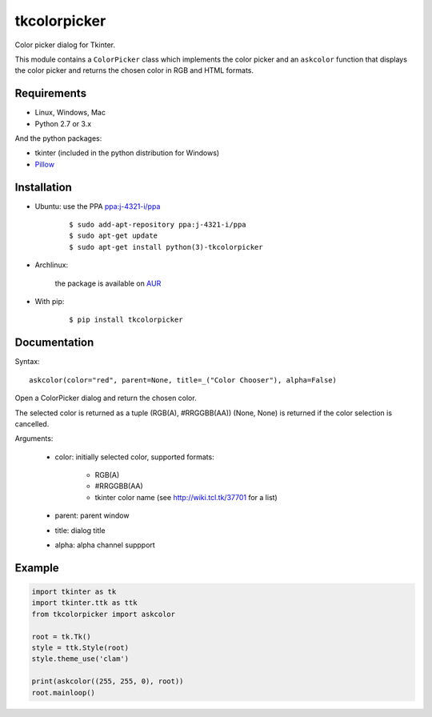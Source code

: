 tkcolorpicker
=============

|Release| |Travis| |Appveyor| |Codecov| |Windows| |Linux| |Mac| |License|

Color picker dialog for Tkinter.

This module contains a ``ColorPicker`` class which implements the color picker
and an ``askcolor`` function that displays the color picker and
returns the chosen color in RGB and HTML formats.


Requirements
------------

- Linux, Windows, Mac
- Python 2.7 or 3.x

And the python packages:

- tkinter (included in the python distribution for Windows)
- `Pillow <https://pypi.org/project/Pillow/>`_


Installation
------------

- Ubuntu: use the PPA `ppa:j-4321-i/ppa <https://launchpad.net/~j-4321-i/+archive/ubuntu/ppa>`__

    ::

        $ sudo add-apt-repository ppa:j-4321-i/ppa
        $ sudo apt-get update
        $ sudo apt-get install python(3)-tkcolorpicker


- Archlinux: 
    
    the package is available on `AUR <https://aur.archlinux.org/packages/python-tkcolorpicker>`__


- With pip:

    ::

        $ pip install tkcolorpicker


Documentation
-------------

Syntax:

::

    askcolor(color="red", parent=None, title=_("Color Chooser"), alpha=False)

Open a ColorPicker dialog and return the chosen color.

The selected color is returned as a tuple (RGB(A), #RRGGBB(AA))
(None, None) is returned if the color selection is cancelled.

Arguments:

    + color: initially selected color, supported formats:
    
        - RGB(A)
        - #RRGGBB(AA) 
        - tkinter color name (see http://wiki.tcl.tk/37701 for a list)
        
    + parent: parent window
    + title: dialog title
    + alpha: alpha channel suppport


Example
-------

.. code:: python

    import tkinter as tk
    import tkinter.ttk as ttk
    from tkcolorpicker import askcolor

    root = tk.Tk()
    style = ttk.Style(root)
    style.theme_use('clam')

    print(askcolor((255, 255, 0), root))
    root.mainloop()


.. |Release| image:: https://badge.fury.io/py/tkcolorpicker.svg
    :alt: Latest Release
    :target:  https://pypi.org/project/tkcolorpicker/
.. |Linux| image:: https://img.shields.io/badge/platform-Linux-blue.svg
    :alt: Platform
.. |Windows| image:: https://img.shields.io/badge/platform-Windows-blue.svg
    :alt: Platform
.. |Mac| image:: https://img.shields.io/badge/platform-Mac-blue.svg
    :alt: Platform
.. |Travis| image:: https://travis-ci.org/j4321/tkColorPicker.svg?branch=master
    :target: https://travis-ci.org/j4321/tkColorPicker
    :alt: Travis CI Build Status
.. |Appveyor| image:: https://ci.appveyor.com/api/projects/status/7ow8wfw5by7uiise/branch/master?svg=true
    :target: https://ci.appveyor.com/project/j4321/tkcolorpicker/branch/master
    :alt: Appveyor Build Status
.. |Codecov| image:: https://codecov.io/gh/j4321/tkColorPicker/branch/master/graph/badge.svg
    :target: https://codecov.io/gh/j4321/tkColorPicker
    :alt: Code coverage
.. |License| image:: https://img.shields.io/github/license/j4321/tkColorPicker.svg
    :target: https://www.gnu.org/licenses/gpl-3.0.en.html
    :alt: License
